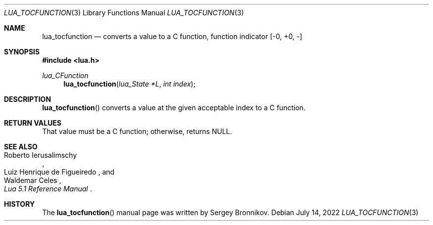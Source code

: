 .Dd $Mdocdate: July 14 2022 $
.Dt LUA_TOCFUNCTION 3
.Os
.Sh NAME
.Nm lua_tocfunction
.Nd converts a value to a C function, function indicator
.Bq -0, +0, -
.Sh SYNOPSIS
.In lua.h
.Ft lua_CFunction
.Fn lua_tocfunction "lua_State *L" "int index"
.Sh DESCRIPTION
.Fn lua_tocfunction
converts a value at the given acceptable index to a C function.
.Sh RETURN VALUES
That value must be a C function; otherwise, returns
.Dv NULL .
.Sh SEE ALSO
.Rs
.%A Roberto Ierusalimschy
.%A Luiz Henrique de Figueiredo
.%A Waldemar Celes
.%T Lua 5.1 Reference Manual
.Re
.Sh HISTORY
The
.Fn lua_tocfunction
manual page was written by Sergey Bronnikov.
